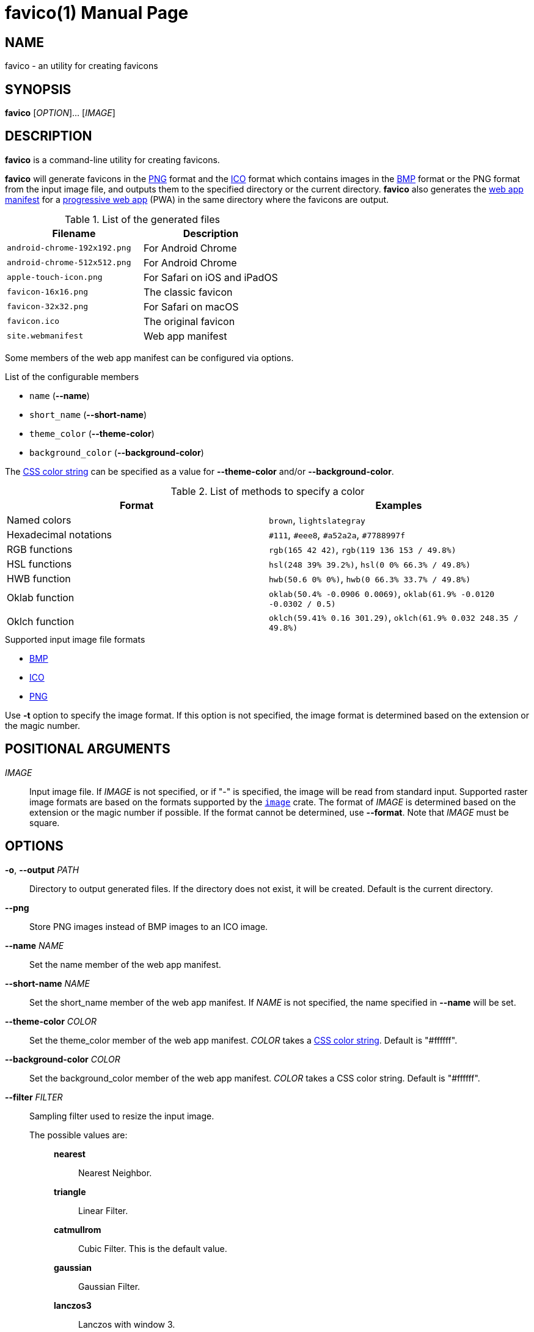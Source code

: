 // SPDX-FileCopyrightText: 2024 Shun Sakai
//
// SPDX-License-Identifier: CC-BY-4.0

= favico(1)
// Specify in UTC.
:docdate: 2024-09-03
:doctype: manpage
ifdef::revnumber[:mansource: favico {revnumber}]
ifndef::revnumber[:mansource: favico]
:manmanual: General Commands Manual
ifndef::site-gen-antora[:includedir: ./include]
:enwp-url: https://en.wikipedia.org
:enwp-article-url: {enwp-url}/wiki
:png-url: {enwp-article-url}/PNG
:ico-url: {enwp-article-url}/ICO_(file_format)
:bmp-url: {enwp-article-url}/BMP_file_format
:mdn-url: https://developer.mozilla.org
:mdn-refs-url: {mdn-url}/en-US/docs/Web
:web-app-manifest-url: {mdn-refs-url}/Manifest
:pwa-url: {mdn-refs-url}/Progressive_web_apps
ifdef::dds,env-github,site-gen-antora[]
:dds-url: {enwp-article-url}/DirectDraw_Surface
endif::[]
ifdef::ff,env-github,site-gen-antora[]
:farbfeld-url: https://tools.suckless.org/farbfeld/
endif::[]
ifdef::gif,env-github,site-gen-antora[]
:gif-url: {enwp-article-url}/GIF
endif::[]
ifdef::hdr,env-github,site-gen-antora[]
:radiance-rgbe-url: {enwp-article-url}/RGBE_image_format
endif::[]
ifdef::jpeg,env-github,site-gen-antora[]
:jpeg-url: https://jpeg.org/jpeg/
endif::[]
ifdef::exr,env-github,site-gen-antora[]
:openexr-url: https://openexr.com/
endif::[]
ifdef::pnm,env-github,site-gen-antora[]
:pnm-url: https://netpbm.sourceforge.net/doc/pnm.html
endif::[]
ifdef::qoi,env-github,site-gen-antora[]
:qoi-url: https://qoiformat.org/
endif::[]
ifdef::tga,env-github,site-gen-antora[]
:tga-url: {enwp-article-url}/Truevision_TGA
endif::[]
ifdef::tiff,env-github,site-gen-antora[]
:tiff-url: {enwp-article-url}/TIFF
endif::[]
ifdef::webp,env-github,site-gen-antora[]
:webp-url: https://developers.google.com/speed/webp/
endif::[]
:image-crates-url: https://crates.io/crates/image
:css-color-url: https://www.w3.org/TR/css-color-4/

== NAME

favico - an utility for creating favicons

== SYNOPSIS

*{manname}* [_OPTION_]... [_IMAGE_]

== DESCRIPTION

*{manname}* is a command-line utility for creating favicons.

*{manname}* will generate favicons in the {png-url}[PNG] format and the
{ico-url}[ICO] format which contains images in the {bmp-url}[BMP] format or the
PNG format from the input image file, and outputs them to the specified
directory or the current directory. *{manname}* also generates the
{web-app-manifest-url}[web app manifest] for a {pwa-url}[progressive web app]
(PWA) in the same directory where the favicons are output.

.List of the generated files
|===
|Filename |Description

|`android-chrome-192x192.png`
|For Android Chrome

|`android-chrome-512x512.png`
|For Android Chrome

|`apple-touch-icon.png`
|For Safari on iOS and iPadOS

|`favicon-16x16.png`
|The classic favicon

|`favicon-32x32.png`
|For Safari on macOS

|`favicon.ico`
|The original favicon

|`site.webmanifest`
|Web app manifest
|===

Some members of the web app manifest can be configured via options.

.List of the configurable members
* `name` (*--name*)
* `short_name` (*--short-name*)
* `theme_color` (*--theme-color*)
* `background_color` (*--background-color*)

The {css-color-url}[CSS color string] can be specified as a value for
*--theme-color* and/or *--background-color*.

.List of methods to specify a color
|===
|Format |Examples

|Named colors
|`brown`, `lightslategray`

|Hexadecimal notations
|`#111`, `#eee8`, `#a52a2a`, `#7788997f`

|RGB functions
|`rgb(165 42 42)`, `rgb(119 136 153 / 49.8%)`

|HSL functions
|`hsl(248 39% 39.2%)`, `hsl(0 0% 66.3% / 49.8%)`

|HWB function
|`hwb(50.6 0% 0%)`, `hwb(0 66.3% 33.7% / 49.8%)`

|Oklab function
|`oklab(50.4% -0.0906 0.0069)`, `oklab(61.9% -0.0120 -0.0302 / 0.5)`

|Oklch function
|`oklch(59.41% 0.16 301.29)`, `oklch(61.9% 0.032 248.35 / 49.8%)`
|===

.Supported input image file formats
* {bmp-url}[BMP]
ifdef::dds,env-github,site-gen-antora[]
* {dds-url}[DDS]
endif::[]
ifdef::ff,env-github,site-gen-antora[]
* {farbfeld-url}[Farbfeld]
endif::[]
ifdef::gif,env-github,site-gen-antora[]
* {gif-url}[GIF]
endif::[]
ifdef::hdr,env-github,site-gen-antora[]
* {radiance-rgbe-url}[Radiance RGBE]
endif::[]
* {ico-url}[ICO]
ifdef::jpeg,env-github,site-gen-antora[]
* {jpeg-url}[JPEG]
endif::[]
ifdef::exr,env-github,site-gen-antora[]
* {openexr-url}[OpenEXR]
endif::[]
* {png-url}[PNG]
ifdef::pnm,env-github,site-gen-antora[]
* {pnm-url}[PNM]
endif::[]
ifdef::qoi,env-github,site-gen-antora[]
* {qoi-url}[QOI]
endif::[]
ifdef::tga,env-github,site-gen-antora[]
* {tga-url}[TGA]
endif::[]
ifdef::tiff,env-github,site-gen-antora[]
* {tiff-url}[TIFF]
endif::[]
ifdef::webp,env-github,site-gen-antora[]
* {webp-url}[WebP]
endif::[]

Use *-t* option to specify the image format. If this option is not specified,
the image format is determined based on the extension or the magic number.

== POSITIONAL ARGUMENTS

_IMAGE_::

  Input image file. If _IMAGE_ is not specified, or if "-" is specified, the
  image will be read from standard input. Supported raster image formats are
  based on the formats supported by the {image-crates-url}[`image`] crate. The
  format of _IMAGE_ is determined based on the extension or the magic number if
  possible. If the format cannot be determined, use *--format*. Note that
  _IMAGE_ must be square.

== OPTIONS

*-o*, *--output* _PATH_::

  Directory to output generated files. If the directory does not exist, it will
  be created. Default is the current directory.

*--png*::

  Store PNG images instead of BMP images to an ICO image.

*--name* _NAME_::

  Set the name member of the web app manifest.

*--short-name* _NAME_::

  Set the short_name member of the web app manifest. If _NAME_ is not
  specified, the name specified in *--name* will be set.

*--theme-color* _COLOR_::

  Set the theme_color member of the web app manifest. _COLOR_ takes a
  {css-color-url}[CSS color string]. Default is "#ffffff".

*--background-color* _COLOR_::

  Set the background_color member of the web app manifest. _COLOR_ takes a CSS
  color string. Default is "#ffffff".

*--filter* _FILTER_::

  Sampling filter used to resize the input image.

  The possible values are:{blank}:::

    *nearest*::::

      Nearest Neighbor.

    *triangle*::::

      Linear Filter.

    *catmullrom*::::

      Cubic Filter. This is the default value.

    *gaussian*::::

      Gaussian Filter.

    *lanczos3*::::

      Lanczos with window 3.

*-f*, *--format* _FORMAT_::

  The format of the input. If _FORMAT_ is not specified, the format is
  determined based on the extension or the magic number.

  The possible values are:{blank}:::

    *bmp*::::

      Windows Bitmap.

ifdef::dds,env-github,site-gen-antora[]
    *dds*::::

      DirectDraw Surface.
endif::[]

ifdef::ff,env-github,site-gen-antora[]
    *farbfeld*::::

      Farbfeld.
endif::[]

ifdef::gif,env-github,site-gen-antora[]
    *gif*::::

      Graphics Interchange Format.
endif::[]

ifdef::hdr,env-github,site-gen-antora[]
    *hdr*::::

      Radiance RGBE.
endif::[]

    *ico*::::

      ICO file format. This value also includes the CUR file format.

ifdef::jpeg,env-github,site-gen-antora[]
    *jpeg*::::

      JPEG.
endif::[]

ifdef::exr,env-github,site-gen-antora[]
    *openexr*::::

      OpenEXR.
endif::[]

    *png*::::

      Portable Network Graphics.

ifdef::pnm,env-github,site-gen-antora[]
    *pnm*::::

      Portable Anymap Format.
endif::[]

ifdef::qoi,env-github,site-gen-antora[]
    *qoi*::::

      Quite OK Image Format.
endif::[]

ifdef::tga,env-github,site-gen-antora[]
    *tga*::::

      Truevision TGA.
endif::[]

ifdef::tiff,env-github,site-gen-antora[]
    *tiff*::::

      Tag Image File Format.
endif::[]

ifdef::webp,env-github,site-gen-antora[]
    *webp*::::

      WebP.
endif::[]

*-h*, *--help*::

  Print help message. The short flag (*-h*) will print a condensed help message
  while the long flag (*--help*) will print a detailed help message.

*-V*, *--version*::

  Print version number. The long flag (*--version*) will also print the
  copyright notice, the license notice and where to report bugs.

*--generate-completion* _SHELL_::

  Generate shell completion. The completion is output to standard output.

  The possible values are:{blank}:::

    *bash*::::

      Bash.

    *elvish*::::

      Elvish.

    *fish*::::

      fish.

    *nushell*::::

      Nushell.

    *powershell*::::

      PowerShell.

    *zsh*::::

      Zsh.

ifndef::site-gen-antora[include::{includedir}/section-exit-status.adoc[]]
ifdef::site-gen-antora[include::partial$man/man1/include/section-exit-status.adoc[]]

== NOTES

Source repository:{blank}::

  https://github.com/sorairolake/favico

== EXAMPLES

Generate favicons in the current directory:{blank}::

  $ *favico input.png*

Generate favicons in the specified directory:{blank}::

  $ *favico -o out input.png*

Generate favicons with the specified member:{blank}::

  $ *favico --name app --theme-color "#a52a2a" input.png*

Generate favicons with the specified sampling filter:{blank}::

  $ *favico --filter nearest input.png*

Generate favicons from a WebP image:{blank}::

  $ *favico -f webp input.webp*

ifndef::site-gen-antora[include::{includedir}/section-reporting-bugs.adoc[]]
ifdef::site-gen-antora[include::partial$man/man1/include/section-reporting-bugs.adoc[]]

ifndef::site-gen-antora[include::{includedir}/section-copyright.adoc[]]
ifdef::site-gen-antora[include::partial$man/man1/include/section-copyright.adoc[]]

== SEE ALSO

*magick*(1)
